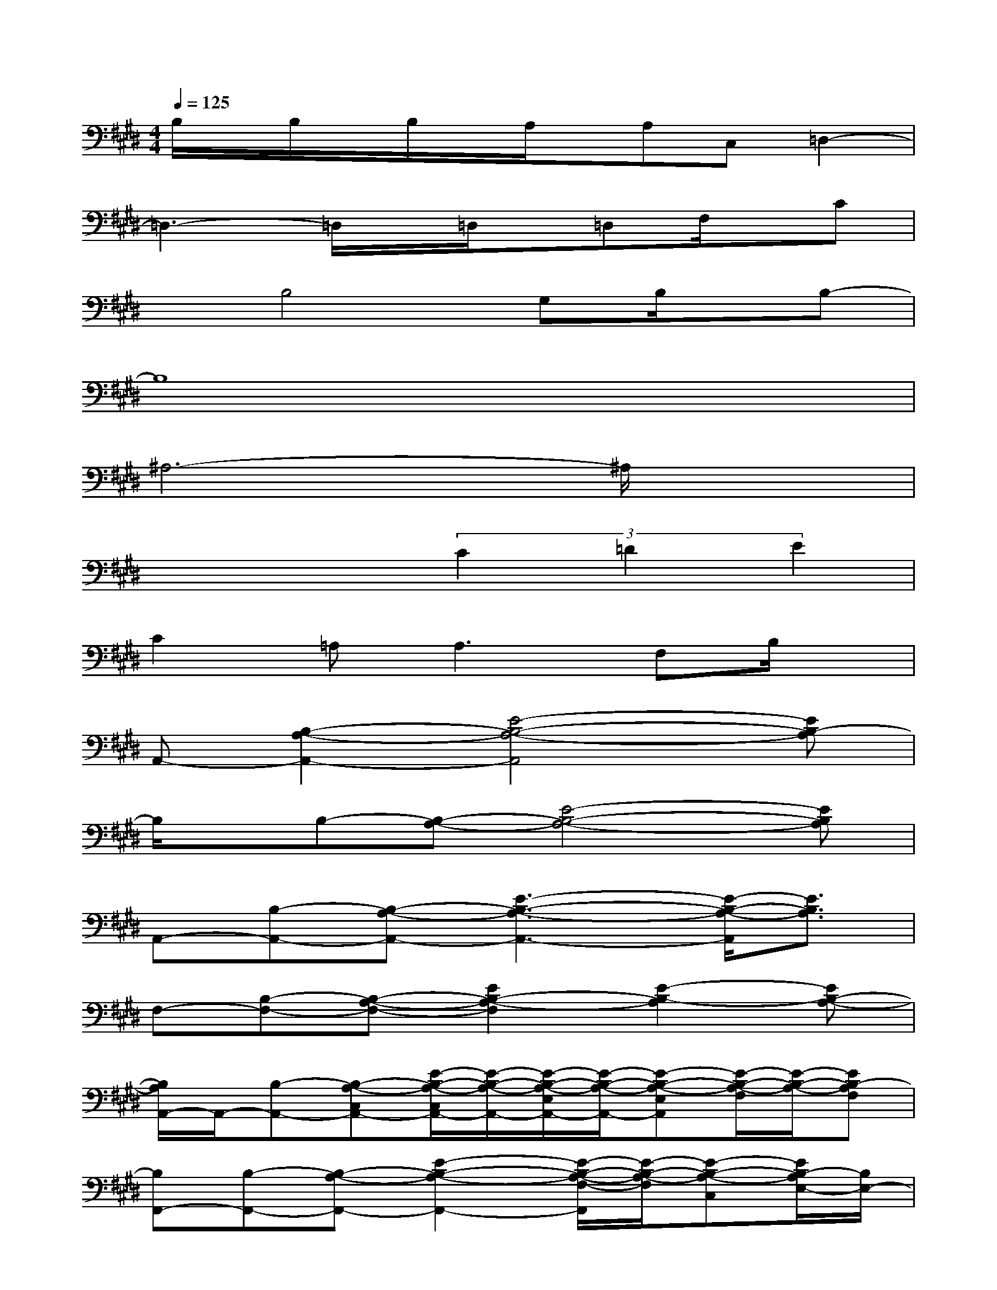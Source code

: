 X:1
T:
M:4/4
L:1/8
Q:1/4=125
K:E%4sharps
V:1
B,/2x/2B,/2x/2B,/2x/2A,/2x/2A,C,=D,2-|
=D,3-=D,/2x/2=D,/2x/2=D,F,/2x/2C|
xB,4G,B,/2x/2B,-|
B,8|
^A,6-^A,/2x3/2|
x4(3C2=D2E2|
C2=A,2<A,2F,B,/2x/2|
A,,-[B,2-A,2-A,,2-][E4-B,4-A,4-A,,4][EB,-A,]|
B,/2x/2B,-[B,-A,-][E4-B,4-A,4-][EB,A,]|
A,,-[B,-A,,-][B,-A,-A,,-][E3-B,3-A,3-A,,3-][E/2-B,/2-A,/2-A,,/2][E3/2B,3/2A,3/2]|
F,-[B,-F,-][B,-A,-F,-][E2B,2-A,2-F,2][E2-B,2-A,2][EB,-A,-]|
[B,/2A,/2A,,/2-]A,,/2-[B,-A,,-][B,-A,-C,A,,-][E/2-B,/2-A,/2-C,/2A,,/2-][E/2-B,/2-A,/2-A,,/2-][E/2-B,/2-A,/2-E,/2A,,/2-][E/2-B,/2-A,/2-A,,/2-][E-B,-A,-E,A,,][E/2-B,/2-A,/2-F,/2][E/2-B,/2-A,/2-][EB,-A,F,]|
[B,F,,-][B,-F,,-][B,-A,-F,,-][E2-B,2-A,2-F,,2-][E/2-B,/2-A,/2-F,/2-F,,/2][E/2-B,/2-A,/2-F,/2][E-B,-A,-C,][E/2B,/2-A,/2E,/2-][B,/2E,/2-]|
[E,-A,,-][B,-E,-A,,-][B,-A,-E,-A,,-][E2-B,2-A,2-E,2A,,2-][E2-B,2-A,2-A,,2][EB,-A,]|
[B,/2F,,/2-]F,,/2-[B,-F,,-][B,/2A,/2F,,/2-]F,,/2-[E/2B,/2F,,/2-]F,,3/2-[E-B,-F,,][E2-B,2-]|
[E/2B,/2A,,/2-]A,,/2-[B,-A,,-][B,-A,-C,A,,-][E/2-B,/2-A,/2-C,/2A,,/2-][E/2-B,/2-A,/2-A,,/2-][E/2-B,/2-A,/2-E,/2A,,/2-][E/2-B,/2-A,/2-A,,/2-][E-B,-A,-E,A,,][E-B,-A,-F,][E/2B,/2-A,/2-F,/2-][B,/2-A,/2F,/2]